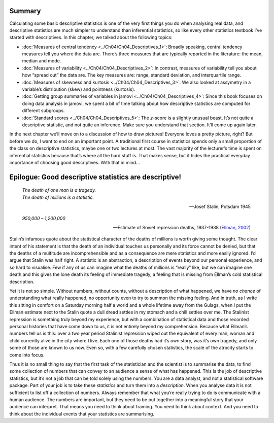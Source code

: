 .. sectionauthor:: `Danielle J. Navarro <https://djnavarro.net/>`_ and `David R. Foxcroft <https://www.davidfoxcroft.com/>`_

Summary
-------

Calculating some basic descriptive statistics is one of the very first things
you do when analysing real data, and descriptive statistics are much simpler to
understand than inferential statistics, so like every other statistics textbook
I’ve started with descriptives. In this chapter, we talked about the following
topics:

-  :doc:`Measures of central tendency <../Ch04/Ch04_Descriptives_1>`: Broadly speaking,
   central tendency measures tell you where the data are. There’s three
   measures that are typically reported in the literature: the mean, median and
   mode.

-  :doc:`Measures of variability <../Ch04/Ch04_Descriptives_2>`: In contrast, measures
   of variability tell you about how “spread out” the data are. The key
   measures are: range, standard deviation, and interquartile range.

-  :doc:`Measures of skewness and kurtosis <../Ch04/Ch04_Descriptives_3>`: We also
   looked at assymetry in a variable’s distribution (skew) and pointness
   (kurtosis).

-  :doc:`Getting group summaries of variables in jamovi <../Ch04/Ch04_Descriptives_4>`:
   Since this book focuses on doing data analysis in jamovi, we spent a bit of
   time talking about how descriptive statistics are computed for different
   subgroups.

-  :doc:`Standard scores <../Ch04/Ch04_Descriptives_5>`: The *z*-score is a slightly
   unusual beast. It’s not quite a descriptive statistic, and not quite an
   inference. Make sure you understand that section. It’ll come up again later.

In the next chapter we’ll move on to a discussion of how to draw pictures!
Everyone loves a pretty picture, right? But before we do, I want to end on
an important point. A traditional first course in statistics spends only a
small proportion of the class on descriptive statistics, maybe one or two
lectures at most. The vast majority of the lecturer’s time is spent on
inferential statistics because that’s where all the hard stuff is. That
makes sense, but it hides the practical everyday importance of choosing
good descriptives. With that in mind…

Epilogue: Good descriptive statistics are descriptive!
------------------------------------------------------

.. epigraph::

   | *The death of one man is a tragedy.*
   | *The death of millions is a statistic.*
   
   -- Josef Stalin, Potsdam 1945

.. epigraph::

   | *950,000 – 1,200,000*
   
   -- Estimate of Soviet repression deaths, 1937-1938 (`Ellman, 2002
      <References.html#ellman-2002>`__\ )

Stalin’s infamous quote about the statistical character of the deaths of
millions is worth giving some thought. The clear intent of his statement
is that the death of an individual touches us personally and its force
cannot be denied, but that the deaths of a multitude are
incomprehensible and as a consequence are mere statistics and more
easily ignored. I’d argue that Stalin was half right. A statistic is an
abstraction, a description of events beyond our personal experience, and
so hard to visualise. Few if any of us can imagine what the deaths of
millions is “really” like, but we can imagine one death and this gives
the lone death its feeling of immediate tragedy, a feeling that is
missing from Ellman’s cold statistical description.

Yet it is not so simple. Without numbers, without counts, without a
description of what happened, we have *no chance* of understanding what
really happened, no opportunity even to try to summon the missing
feeling. And in truth, as I write this sitting in comfort on a Saturday
morning half a world and a whole lifetime away from the Gulags, when I
put the Ellman estimate next to the Stalin quote a dull dread settles in
my stomach and a chill settles over me. The Stalinist repression is
something truly beyond my experience, but with a combination of
statistical data and those recorded personal histories that have come
down to us, it is not entirely beyond my comprehension. Because what
Ellman’s numbers tell us is this: over a two year period Stalinist
repression wiped out the equivalent of every man, woman and child
currently alive in the city where I live. Each one of those deaths had
it’s own story, was it’s own tragedy, and only some of those are known
to us now. Even so, with a few carefully chosen statistics, the scale of
the atrocity starts to come into focus.

Thus it is no small thing to say that the first task of the statistician
and the scientist is to summarise the data, to find some collection of
numbers that can convey to an audience a sense of what has happened.
This is the job of descriptive statistics, but it’s not a job that can
be told solely using the numbers. You are a data analyst, and not a
statistical software package. Part of your job is to take these
*statistics* and turn them into a *description*. When you analyse data
it is not sufficient to list off a collection of numbers. Always
remember that what you’re really trying to do is communicate with a
human audience. The numbers are important, but they need to be put
together into a meaningful story that your audience can interpret. That
means you need to think about framing. You need to think about context.
And you need to think about the individual events that your statistics
are summarising.

